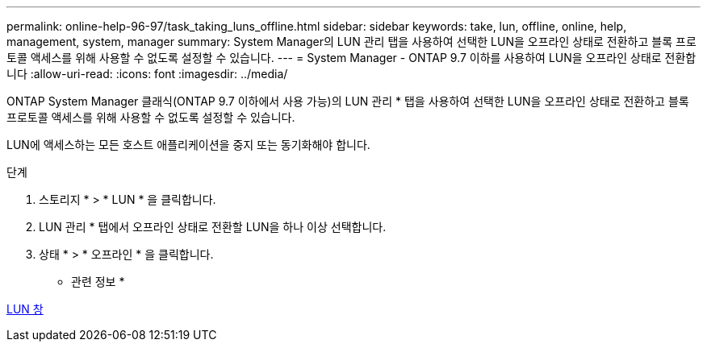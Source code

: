 ---
permalink: online-help-96-97/task_taking_luns_offline.html 
sidebar: sidebar 
keywords: take, lun, offline, online, help, management, system, manager 
summary: System Manager의 LUN 관리 탭을 사용하여 선택한 LUN을 오프라인 상태로 전환하고 블록 프로토콜 액세스를 위해 사용할 수 없도록 설정할 수 있습니다. 
---
= System Manager - ONTAP 9.7 이하를 사용하여 LUN을 오프라인 상태로 전환합니다
:allow-uri-read: 
:icons: font
:imagesdir: ../media/


[role="lead"]
ONTAP System Manager 클래식(ONTAP 9.7 이하에서 사용 가능)의 LUN 관리 * 탭을 사용하여 선택한 LUN을 오프라인 상태로 전환하고 블록 프로토콜 액세스를 위해 사용할 수 없도록 설정할 수 있습니다.

LUN에 액세스하는 모든 호스트 애플리케이션을 중지 또는 동기화해야 합니다.

.단계
. 스토리지 * > * LUN * 을 클릭합니다.
. LUN 관리 * 탭에서 오프라인 상태로 전환할 LUN을 하나 이상 선택합니다.
. 상태 * > * 오프라인 * 을 클릭합니다.


* 관련 정보 *

xref:reference_luns_window.adoc[LUN 창]
